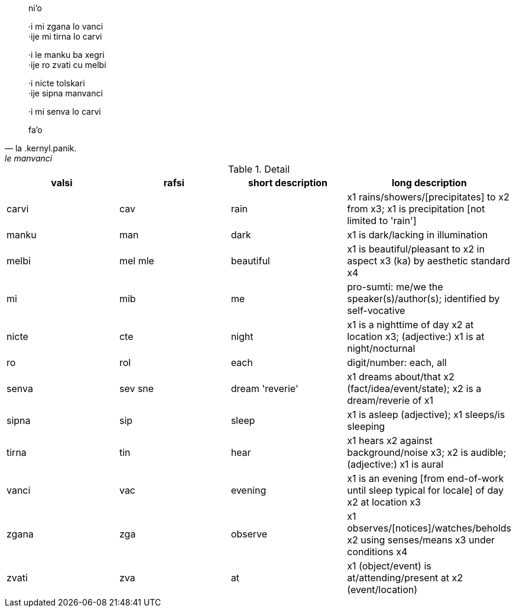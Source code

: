 [quote, la .kernyl.panik., le manvanci]
____
ni'o

·i mi zgana lo vanci +
·ije mi tirna lo carvi

·i le manku ba xegri +
·ije ro zvati cu melbi

·i nicte tolskari +
·ije sipna manvanci

·i mi senva lo carvi

fa'o
____

.Detail
[options='header']
|====
| valsi | rafsi         | short description                         | long description
| carvi | cav           | rain                                      | x1 rains/showers/[precipitates] to x2 from x3; x1 is precipitation [not limited to 'rain']       
| manku | man           | dark                                      | x1 is dark/lacking in illumination                                                               
| melbi | mel mle       | beautiful                                 | x1 is beautiful/pleasant to x2 in aspect x3 (ka) by aesthetic standard x4                        
| mi    | mib           | me                                        | pro-sumti: me/we the speaker(s)/author(s); identified by self-vocative                           
| nicte |     cte       | night                                     | x1 is a nighttime of day x2 at location x3; (adjective:) x1 is at night/nocturnal                
| ro    | rol           | each                                      | digit/number: each, all                                                                          
| senva | sev sne       | dream                'reverie'            | x1 dreams about/that x2 (fact/idea/event/state); x2 is a dream/reverie of x1                     
| sipna | sip           | sleep                                     | x1 is asleep (adjective); x1 sleeps/is sleeping                                                  
| tirna | tin           | hear                                      | x1 hears x2 against background/noise x3; x2 is audible; (adjective:) x1 is aural                 
| vanci | vac           | evening                                   | x1 is an evening [from end-of-work until sleep typical for locale] of day x2 at location x3      
| zgana |     zga       | observe                                   | x1 observes/[notices]/watches/beholds x2 using senses/means x3 under conditions x4               
| zvati |     zva       | at                                        | x1 (object/event) is at/attending/present at x2 (event/location)                                 
|====
